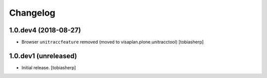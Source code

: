 Changelog
=========


1.0.dev4 (2018-08-27)
---------------------

- Browser ``unitraccfeature`` removed
  (moved to visaplan.plone.unitracctool)
  [tobiasherp]


1.0.dev1 (unreleased)
---------------------

- Initial release.
  [tobiasherp]
